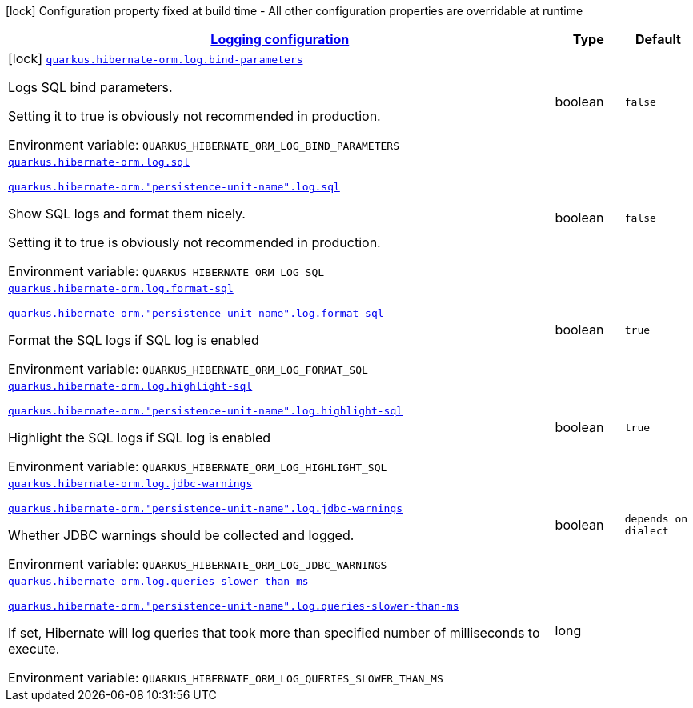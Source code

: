 
:summaryTableId: quarkus-hibernate-orm-config-group-hibernate-orm-config-hibernate-orm-config-log
[.configuration-legend]
icon:lock[title=Fixed at build time] Configuration property fixed at build time - All other configuration properties are overridable at runtime
[.configuration-reference, cols="80,.^10,.^10"]
|===

h|[[quarkus-hibernate-orm-config-group-hibernate-orm-config-hibernate-orm-config-log_quarkus-hibernate-orm-log-logging-configuration]]link:#quarkus-hibernate-orm-config-group-hibernate-orm-config-hibernate-orm-config-log_quarkus-hibernate-orm-log-logging-configuration[Logging configuration]

h|Type
h|Default

a|icon:lock[title=Fixed at build time] [[quarkus-hibernate-orm-config-group-hibernate-orm-config-hibernate-orm-config-log_quarkus-hibernate-orm-log-bind-parameters]]`link:#quarkus-hibernate-orm-config-group-hibernate-orm-config-hibernate-orm-config-log_quarkus-hibernate-orm-log-bind-parameters[quarkus.hibernate-orm.log.bind-parameters]`


[.description]
--
Logs SQL bind parameters.

Setting it to true is obviously not recommended in production.

ifdef::add-copy-button-to-env-var[]
Environment variable: env_var_with_copy_button:+++QUARKUS_HIBERNATE_ORM_LOG_BIND_PARAMETERS+++[]
endif::add-copy-button-to-env-var[]
ifndef::add-copy-button-to-env-var[]
Environment variable: `+++QUARKUS_HIBERNATE_ORM_LOG_BIND_PARAMETERS+++`
endif::add-copy-button-to-env-var[]
--|boolean 
|`false`


a| [[quarkus-hibernate-orm-config-group-hibernate-orm-config-hibernate-orm-config-log_quarkus-hibernate-orm-log-sql]]`link:#quarkus-hibernate-orm-config-group-hibernate-orm-config-hibernate-orm-config-log_quarkus-hibernate-orm-log-sql[quarkus.hibernate-orm.log.sql]`

`link:#quarkus-hibernate-orm-config-group-hibernate-orm-config-hibernate-orm-config-log_quarkus-hibernate-orm-log-sql[quarkus.hibernate-orm."persistence-unit-name".log.sql]`


[.description]
--
Show SQL logs and format them nicely.

Setting it to true is obviously not recommended in production.

ifdef::add-copy-button-to-env-var[]
Environment variable: env_var_with_copy_button:+++QUARKUS_HIBERNATE_ORM_LOG_SQL+++[]
endif::add-copy-button-to-env-var[]
ifndef::add-copy-button-to-env-var[]
Environment variable: `+++QUARKUS_HIBERNATE_ORM_LOG_SQL+++`
endif::add-copy-button-to-env-var[]
--|boolean 
|`false`


a| [[quarkus-hibernate-orm-config-group-hibernate-orm-config-hibernate-orm-config-log_quarkus-hibernate-orm-log-format-sql]]`link:#quarkus-hibernate-orm-config-group-hibernate-orm-config-hibernate-orm-config-log_quarkus-hibernate-orm-log-format-sql[quarkus.hibernate-orm.log.format-sql]`

`link:#quarkus-hibernate-orm-config-group-hibernate-orm-config-hibernate-orm-config-log_quarkus-hibernate-orm-log-format-sql[quarkus.hibernate-orm."persistence-unit-name".log.format-sql]`


[.description]
--
Format the SQL logs if SQL log is enabled

ifdef::add-copy-button-to-env-var[]
Environment variable: env_var_with_copy_button:+++QUARKUS_HIBERNATE_ORM_LOG_FORMAT_SQL+++[]
endif::add-copy-button-to-env-var[]
ifndef::add-copy-button-to-env-var[]
Environment variable: `+++QUARKUS_HIBERNATE_ORM_LOG_FORMAT_SQL+++`
endif::add-copy-button-to-env-var[]
--|boolean 
|`true`


a| [[quarkus-hibernate-orm-config-group-hibernate-orm-config-hibernate-orm-config-log_quarkus-hibernate-orm-log-highlight-sql]]`link:#quarkus-hibernate-orm-config-group-hibernate-orm-config-hibernate-orm-config-log_quarkus-hibernate-orm-log-highlight-sql[quarkus.hibernate-orm.log.highlight-sql]`

`link:#quarkus-hibernate-orm-config-group-hibernate-orm-config-hibernate-orm-config-log_quarkus-hibernate-orm-log-highlight-sql[quarkus.hibernate-orm."persistence-unit-name".log.highlight-sql]`


[.description]
--
Highlight the SQL logs if SQL log is enabled

ifdef::add-copy-button-to-env-var[]
Environment variable: env_var_with_copy_button:+++QUARKUS_HIBERNATE_ORM_LOG_HIGHLIGHT_SQL+++[]
endif::add-copy-button-to-env-var[]
ifndef::add-copy-button-to-env-var[]
Environment variable: `+++QUARKUS_HIBERNATE_ORM_LOG_HIGHLIGHT_SQL+++`
endif::add-copy-button-to-env-var[]
--|boolean 
|`true`


a| [[quarkus-hibernate-orm-config-group-hibernate-orm-config-hibernate-orm-config-log_quarkus-hibernate-orm-log-jdbc-warnings]]`link:#quarkus-hibernate-orm-config-group-hibernate-orm-config-hibernate-orm-config-log_quarkus-hibernate-orm-log-jdbc-warnings[quarkus.hibernate-orm.log.jdbc-warnings]`

`link:#quarkus-hibernate-orm-config-group-hibernate-orm-config-hibernate-orm-config-log_quarkus-hibernate-orm-log-jdbc-warnings[quarkus.hibernate-orm."persistence-unit-name".log.jdbc-warnings]`


[.description]
--
Whether JDBC warnings should be collected and logged.

ifdef::add-copy-button-to-env-var[]
Environment variable: env_var_with_copy_button:+++QUARKUS_HIBERNATE_ORM_LOG_JDBC_WARNINGS+++[]
endif::add-copy-button-to-env-var[]
ifndef::add-copy-button-to-env-var[]
Environment variable: `+++QUARKUS_HIBERNATE_ORM_LOG_JDBC_WARNINGS+++`
endif::add-copy-button-to-env-var[]
--|boolean 
|`depends on dialect`


a| [[quarkus-hibernate-orm-config-group-hibernate-orm-config-hibernate-orm-config-log_quarkus-hibernate-orm-log-queries-slower-than-ms]]`link:#quarkus-hibernate-orm-config-group-hibernate-orm-config-hibernate-orm-config-log_quarkus-hibernate-orm-log-queries-slower-than-ms[quarkus.hibernate-orm.log.queries-slower-than-ms]`

`link:#quarkus-hibernate-orm-config-group-hibernate-orm-config-hibernate-orm-config-log_quarkus-hibernate-orm-log-queries-slower-than-ms[quarkus.hibernate-orm."persistence-unit-name".log.queries-slower-than-ms]`


[.description]
--
If set, Hibernate will log queries that took more than specified number of milliseconds to execute.

ifdef::add-copy-button-to-env-var[]
Environment variable: env_var_with_copy_button:+++QUARKUS_HIBERNATE_ORM_LOG_QUERIES_SLOWER_THAN_MS+++[]
endif::add-copy-button-to-env-var[]
ifndef::add-copy-button-to-env-var[]
Environment variable: `+++QUARKUS_HIBERNATE_ORM_LOG_QUERIES_SLOWER_THAN_MS+++`
endif::add-copy-button-to-env-var[]
--|long 
|

|===